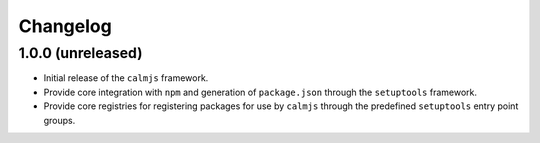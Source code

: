 Changelog
=========

1.0.0 (unreleased)
------------------

- Initial release of the ``calmjs`` framework.
- Provide core integration with ``npm`` and generation of
  ``package.json`` through the ``setuptools`` framework.
- Provide core registries for registering packages for use by ``calmjs``
  through the predefined ``setuptools`` entry point groups.
